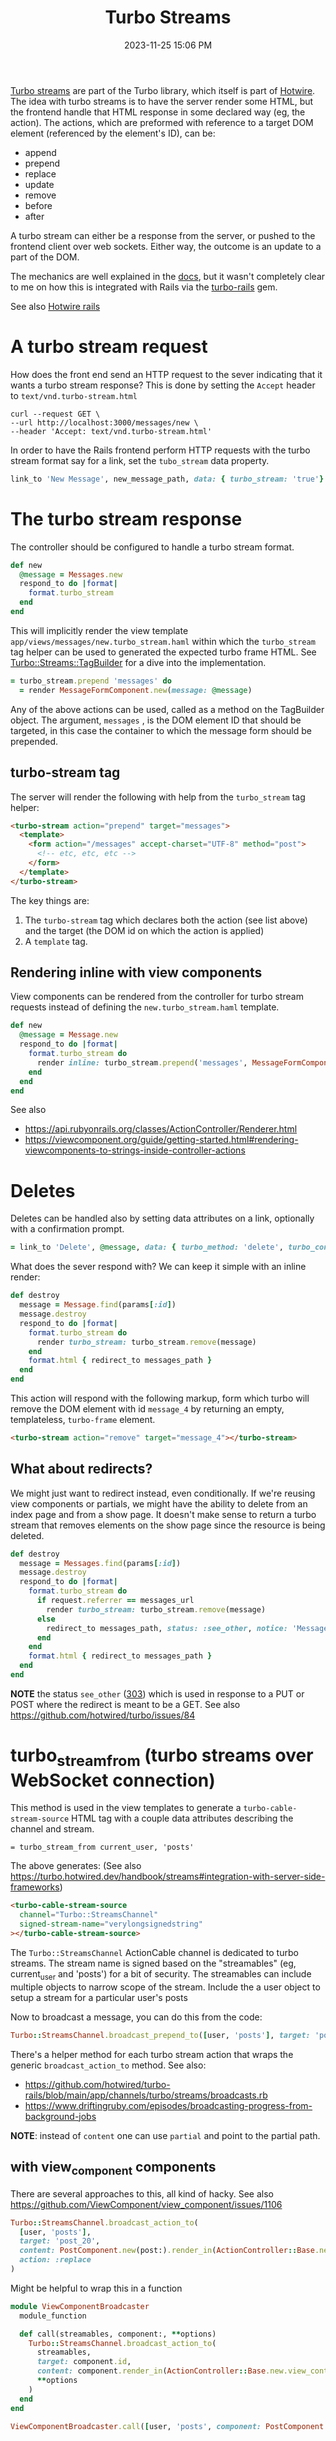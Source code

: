 :PROPERTIES:
:ID:       a9825c81-8f3b-42f7-acb8-f5fb4ee359b9
:END:
#+title: Turbo Streams
#+date: 2023-11-25 15:06 PM
#+updated:  2023-12-27 14:34 PM
#+filetags: :rails:

 [[https://turbo.hotwired.dev/handbook/streams][Turbo streams]] are part of the Turbo library, which itself is part of [[https://hotwired.dev/][Hotwire]].
 The idea with turbo streams is to have the server render some HTML, but the
 frontend handle that HTML response in some declared way (eg, the action). The
 actions, which are preformed with reference to a target DOM element (referenced
 by the element's ID), can be:
 - append
 - prepend
 - replace
 - update
 - remove
 - before
 - after

 A turbo stream can either be a response from the server, or pushed to the
 frontend client over web sockets. Either way, the outcome is an update to a
 part of the DOM.

 The mechanics are well explained in the [[https://turbo.hotwired.dev/handbook/streams][docs]], but it wasn't completely clear to
 me on how this is integrated with Rails via the [[https://github.com/hotwired/turbo-rails][turbo-rails]] gem.

 See also [[id:1E969F0A-52A6-4D2C-A227-5BF6AE253044][Hotwire rails]]

* A turbo stream request
  How does the front end send an HTTP request to the sever indicating that it
  wants a turbo stream response? This is done by setting the ~Accept~ header to
  ~text/vnd.turbo-stream.html~

  #+begin_src shell
    curl --request GET \
    --url http://localhost:3000/messages/new \
    --header 'Accept: text/vnd.turbo-stream.html'
  #+end_src

  In order to have the Rails frontend perform HTTP requests with the turbo
  stream format say for a link, set the ~tubo_stream~ data property.

  #+begin_src ruby
    link_to 'New Message', new_message_path, data: { turbo_stream: 'true'}
  #+end_src

* The turbo stream response
  The controller should be configured to handle a turbo stream format.

  #+begin_src ruby
  def new
    @message = Messages.new
    respond_to do |format|
      format.turbo_stream
    end
  end
  #+end_src

  This will implicitly render the view template
  ~app/views/messages/new.turbo_stream.haml~ within which the ~turbo_stream~ tag
  helper can be used to generated the expected turbo frame HTML. See
  [[https://github.com/hotwired/turbo-rails/blob/v1.5.0/app/models/turbo/streams/tag_builder.rb][Turbo::Streams::TagBuilder]] for a dive into the implementation.

  #+begin_src ruby
  = turbo_stream.prepend 'messages' do
    = render MessageFormComponent.new(message: @message)
  #+end_src

  Any of the above actions can be used, called as a method on the TagBuilder
  object. The argument, ~messages~ , is the DOM element ID that should be
  targeted, in this case the container to which the message form should be
  prepended.

** turbo-stream tag
   The server will render the following with help from the ~turbo_stream~ tag
   helper:

   #+begin_src html
    <turbo-stream action="prepend" target="messages">
      <template>
        <form action="/messages" accept-charset="UTF-8" method="post">
          <!-- etc, etc, etc -->
        </form>
      </template>
    </turbo-stream>
   #+end_src

   The key things are:
   1. The ~turbo-stream~ tag which declares both the action (see list above) and
      the target (the DOM id on which the action is applied)
   2. A ~template~ tag.

** Rendering inline with view components
   View components can be rendered from the controller for turbo stream
   requests instead of defining the ~new.turbo_stream.haml~ template.

  #+begin_src ruby
    def new
      @message = Message.new
      respond_to do |format|
        format.turbo_stream do
          render inline: turbo_stream.prepend('messages', MessageFormComponent.new(message: @message).render_in(view_context))
        end
      end
    end
  #+end_src

   See also
   - https://api.rubyonrails.org/classes/ActionController/Renderer.html
   - https://viewcomponent.org/guide/getting-started.html#rendering-viewcomponents-to-strings-inside-controller-actions
* Deletes
  Deletes can be handled also by setting data attributes on a link, optionally
  with a confirmation prompt.

  #+begin_src ruby
  = link_to 'Delete', @message, data: { turbo_method: 'delete', turbo_confirm: 'Are you sure?' }
  #+end_src

  What does the sever respond with? We can keep it simple with an inline render:

  #+begin_src ruby
    def destroy
      message = Message.find(params[:id])
      message.destroy
      respond_to do |format|
        format.turbo_stream do
          render turbo_stream: turbo_stream.remove(message)
        end
        format.html { redirect_to messages_path }
      end
    end
  #+end_src

  This action will respond with the following markup, form which turbo will
  remove the DOM element with id ~message_4~ by returning an empty, templateless,
  ~turbo-frame~ element.

  #+begin_src html
    <turbo-stream action="remove" target="message_4"></turbo-stream>
  #+end_src

** What about redirects?
   We might just want to redirect instead, even conditionally. If we're reusing
   view components or partials, we might have the ability to delete from an
   index page and from a show page. It doesn't make sense to return a turbo
   stream that removes elements on the show page since the resource is being
   deleted.

  #+begin_src ruby
  def destroy
    message = Messages.find(params[:id])
    message.destroy
    respond_to do |format|
      format.turbo_stream do
        if request.referrer == messages_url
          render turbo_stream: turbo_stream.remove(message)
        else
          redirect_to messages_path, status: :see_other, notice: 'Message was deleted'
        end
      end
      format.html { redirect_to messages_path }
    end
  end
  #+end_src

  *NOTE* the status ~see_other~ ([[https://developer.mozilla.org/en-US/docs/Web/HTTP/Status/303][303]]) which is used in response to a PUT or POST
  where the redirect is meant to be a GET. See also https://github.com/hotwired/turbo/issues/84
* turbo_stream_from (turbo streams over WebSocket connection)
   This method is used in the view templates to generate a
   ~turbo-cable-stream-source~ HTML tag with a couple data attributes describing
   the channel and stream.

   #+begin_src haml
     = turbo_stream_from current_user, 'posts'
   #+end_src

   The above generates: (See also https://turbo.hotwired.dev/handbook/streams#integration-with-server-side-frameworks)
   #+begin_src html
     <turbo-cable-stream-source
       channel="Turbo::StreamsChannel"
       signed-stream-name="verylongsignedstring"
     ></turbo-cable-stream-source>
   #+end_src

   The ~Turbo::StreamsChannel~ ActionCable channel is dedicated to turbo streams.
   The stream name is signed based on the "streamables" (eg, current_user and
   'posts') for a bit of security. The streamables can include multiple objects
   to narrow scope of the stream. Include the a user object to setup a stream
   for a particular user's posts

   Now to broadcast a message, you can do this from the code:
   #+begin_src ruby
     Turbo::StreamsChannel.broadcast_prepend_to([user, 'posts'], target: 'posts', content: 'HELLO')
   #+end_src

   There's a helper method for each turbo stream action that wraps the generic
   ~broadcast_action_to~ method. See also:

   - https://github.com/hotwired/turbo-rails/blob/main/app/channels/turbo/streams/broadcasts.rb
   - https://www.driftingruby.com/episodes/broadcasting-progress-from-background-jobs

   *NOTE*: instead of ~content~ one can use ~partial~ and point to the partial path.
** with view_component components
   There are several approaches to this, all kind of hacky.
   See also https://github.com/ViewComponent/view_component/issues/1106

   #+begin_src ruby
     Turbo::StreamsChannel.broadcast_action_to(
       [user, 'posts'],
       target: 'post_20',
       content: PostComponent.new(post:).render_in(ActionController::Base.new.view_context)
       action: :replace
     )
   #+end_src

   Might be helpful to wrap this in a function
   #+begin_src ruby
     module ViewComponentBroadcaster
       module_function

       def call(streamables, component:, **options)
         Turbo::StreamsChannel.broadcast_action_to(
           streamables,
           target: component.id,
           content: component.render_in(ActionController::Base.new.view_context),
           ,**options
         )
       end
     end

     ViewComponentBroadcaster.call([user, 'posts', component: PostComponent.new(post:), action: :replace)
   #+end_src
